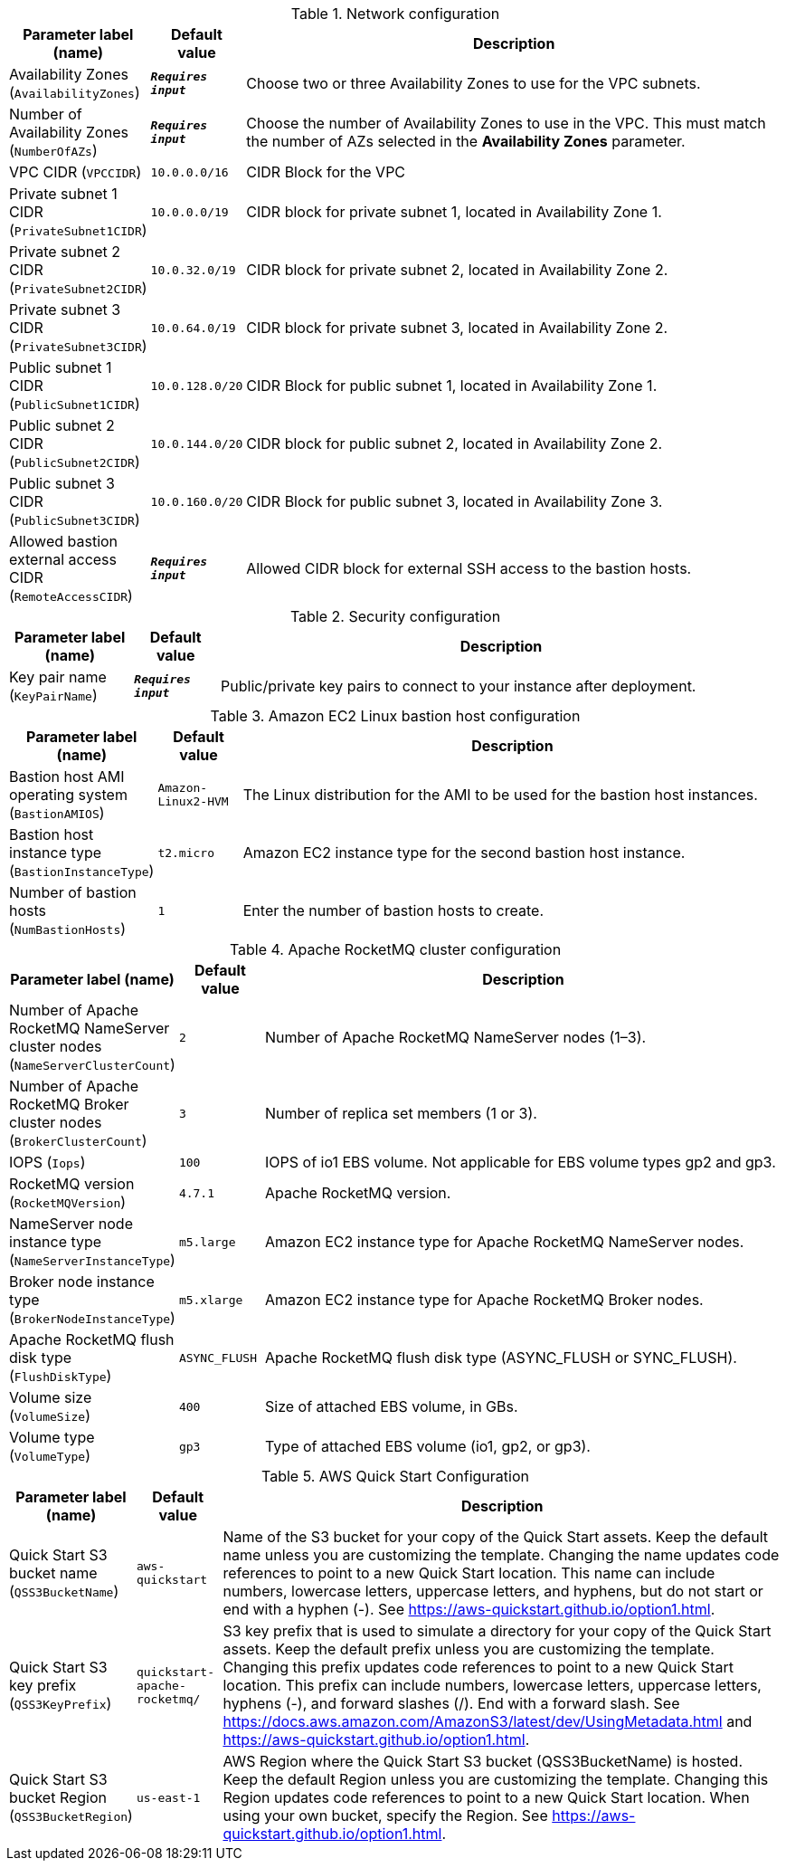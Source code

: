 
.Network configuration
[width="100%",cols="16%,11%,73%",options="header",]
|===
|Parameter label (name) |Default value|Description|Availability Zones
(`AvailabilityZones`)|`**__Requires input__**`|Choose two or three Availability Zones to use for the VPC subnets.|Number of Availability Zones
(`NumberOfAZs`)|`**__Requires input__**`|Choose the number of Availability Zones to use in the VPC. This must match the number of AZs selected in the *Availability Zones* parameter.|VPC CIDR
(`VPCCIDR`)|`10.0.0.0/16`|CIDR Block for the VPC|Private subnet 1 CIDR
(`PrivateSubnet1CIDR`)|`10.0.0.0/19`|CIDR block for private subnet 1, located in Availability Zone 1.|Private subnet 2 CIDR
(`PrivateSubnet2CIDR`)|`10.0.32.0/19`|CIDR block for private subnet 2, located in Availability Zone 2.|Private subnet 3 CIDR
(`PrivateSubnet3CIDR`)|`10.0.64.0/19`|CIDR block for private subnet 3, located in Availability Zone 2.|Public subnet 1 CIDR
(`PublicSubnet1CIDR`)|`10.0.128.0/20`|CIDR Block for public subnet 1, located in Availability Zone 1.|Public subnet 2 CIDR
(`PublicSubnet2CIDR`)|`10.0.144.0/20`|CIDR block for public subnet 2, located in Availability Zone 2.|Public subnet 3 CIDR
(`PublicSubnet3CIDR`)|`10.0.160.0/20`|CIDR Block for public subnet 3, located in Availability Zone 3.|Allowed bastion external access CIDR
(`RemoteAccessCIDR`)|`**__Requires input__**`|Allowed CIDR block for external SSH access to the bastion hosts.
|===
.Security configuration
[width="100%",cols="16%,11%,73%",options="header",]
|===
|Parameter label (name) |Default value|Description|Key pair name
(`KeyPairName`)|`**__Requires input__**`|Public/private key pairs to connect to your instance after deployment.
|===
.Amazon EC2 Linux bastion host configuration
[width="100%",cols="16%,11%,73%",options="header",]
|===
|Parameter label (name) |Default value|Description|Bastion host AMI operating system
(`BastionAMIOS`)|`Amazon-Linux2-HVM`|The Linux distribution for the AMI to be used for the bastion host instances.|Bastion host instance type
(`BastionInstanceType`)|`t2.micro`|Amazon EC2 instance type for the second bastion host instance.|Number of bastion hosts
(`NumBastionHosts`)|`1`|Enter the number of bastion hosts to create.
|===
.Apache RocketMQ cluster configuration
[width="100%",cols="16%,11%,73%",options="header",]
|===
|Parameter label (name) |Default value|Description|Number of Apache RocketMQ NameServer cluster nodes
(`NameServerClusterCount`)|`2`|Number of Apache RocketMQ NameServer nodes (1–3).|Number of Apache RocketMQ Broker cluster nodes
(`BrokerClusterCount`)|`3`|Number of replica set members (1 or 3).|IOPS
(`Iops`)|`100`|IOPS of io1 EBS volume. Not applicable for EBS volume types gp2 and gp3.|RocketMQ version
(`RocketMQVersion`)|`4.7.1`|Apache RocketMQ version.|NameServer node instance type
(`NameServerInstanceType`)|`m5.large`|Amazon EC2 instance type for Apache RocketMQ NameServer nodes.|Broker node instance type
(`BrokerNodeInstanceType`)|`m5.xlarge`|Amazon EC2 instance type for Apache RocketMQ Broker nodes.|Apache RocketMQ flush disk type
(`FlushDiskType`)|`ASYNC_FLUSH`|Apache RocketMQ flush disk type (ASYNC_FLUSH or SYNC_FLUSH).|Volume size
(`VolumeSize`)|`400`|Size of attached EBS volume, in GBs.|Volume type
(`VolumeType`)|`gp3`|Type of attached EBS volume (io1, gp2, or gp3).
|===
.AWS Quick Start Configuration
[width="100%",cols="16%,11%,73%",options="header",]
|===
|Parameter label (name) |Default value|Description|Quick Start S3 bucket name
(`QSS3BucketName`)|`aws-quickstart`|Name of the S3 bucket for your copy of the Quick Start assets. Keep the default name unless you are customizing the template. Changing the name updates code references to point to a new Quick Start location. This name can include numbers, lowercase letters, uppercase letters, and hyphens, but do not start or end with a hyphen (-). See https://aws-quickstart.github.io/option1.html.|Quick Start S3 key prefix
(`QSS3KeyPrefix`)|`quickstart-apache-rocketmq/`|S3 key prefix that is used to simulate a directory for your copy of the Quick Start assets. Keep the default prefix unless you are customizing the template. Changing this prefix updates code references to point to a new Quick Start location. This prefix can include numbers, lowercase letters, uppercase letters, hyphens (-), and forward slashes (/). End with a forward slash. See https://docs.aws.amazon.com/AmazonS3/latest/dev/UsingMetadata.html and https://aws-quickstart.github.io/option1.html.|Quick Start S3 bucket Region
(`QSS3BucketRegion`)|`us-east-1`|AWS Region where the Quick Start S3 bucket (QSS3BucketName) is hosted. Keep the default Region unless you are customizing the template. Changing this Region updates code references to point to a new Quick Start location. When using your own bucket, specify the Region. See https://aws-quickstart.github.io/option1.html.
|===